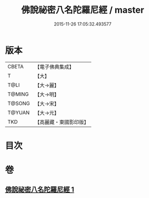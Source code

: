 #+TITLE: 佛說祕密八名陀羅尼經 / master
#+DATE: 2015-11-26 17:05:32.493577
* 版本
 |     CBETA|【電子佛典集成】|
 |         T|【大】     |
 |      T@LI|【大→麗】   |
 |    T@MING|【大→明】   |
 |    T@SONG|【大→宋】   |
 |    T@YUAN|【大→元】   |
 |       TKD|【高麗藏・東國影印版】|

* 目次
* 卷
** [[file:KR6j0596_001.txt][佛說祕密八名陀羅尼經 1]]
